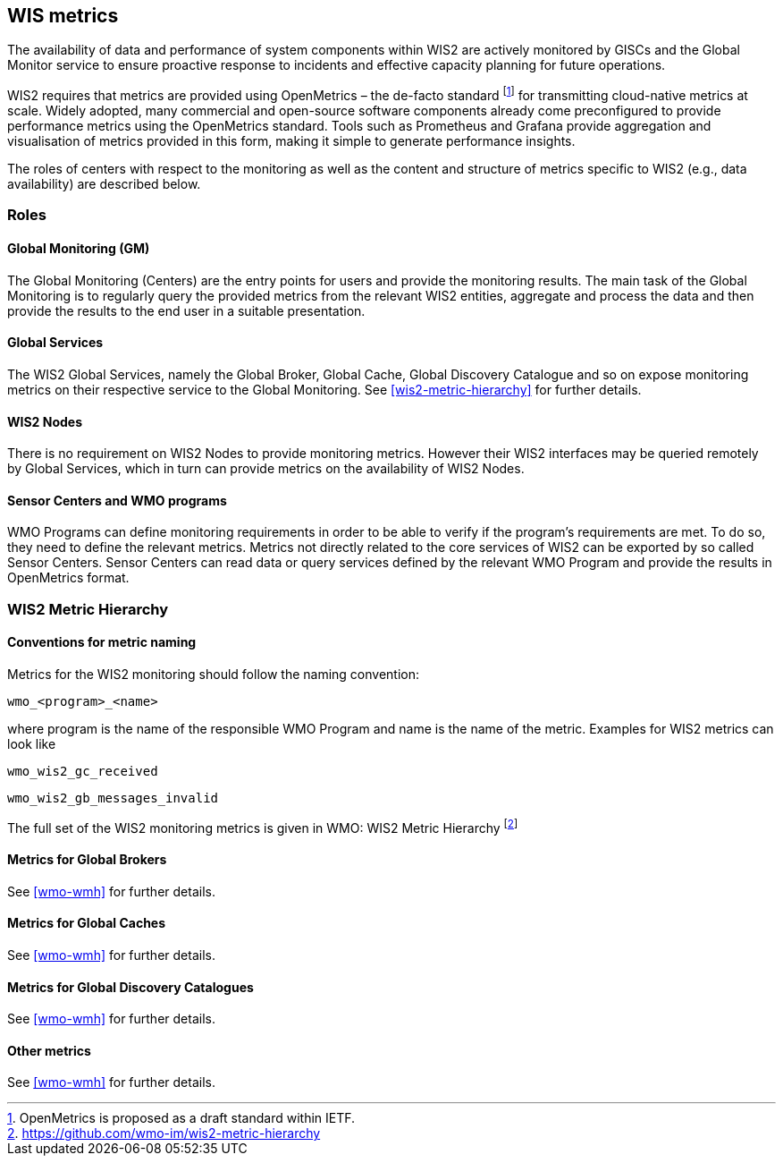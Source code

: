 == WIS metrics

The availability of data and performance of system components within WIS2 are actively monitored by GISCs and the Global Monitor service to ensure proactive response to incidents and effective capacity planning for future operations.

WIS2 requires that metrics are provided using OpenMetrics – the de-facto standard footnote:[OpenMetrics is proposed as a draft standard within IETF.] for transmitting cloud-native metrics at scale. Widely adopted, many commercial and open-source software components already come preconfigured to provide performance metrics using the OpenMetrics standard. Tools such as Prometheus and Grafana provide aggregation and visualisation of metrics provided in this form, making it simple to generate performance insights.

The roles of centers with respect to the monitoring as well as the content and structure of metrics specific to WIS2 (e.g., data availability) are described below.

=== Roles

==== Global Monitoring (GM)

The Global Monitoring (Centers) are the entry points for users and provide the monitoring results. The main task of the Global Monitoring is to regularly query the provided metrics from the relevant WIS2 entities, aggregate and process the data and then provide the results to the end user in a suitable presentation.

==== Global Services

The WIS2 Global Services, namely the Global Broker, Global Cache, Global Discovery Catalogue and so on expose monitoring metrics on their respective service to the Global Monitoring. See <<wis2-metric-hierarchy>> for further details.

==== WIS2 Nodes

There is no requirement on WIS2 Nodes to provide monitoring metrics. However their WIS2 interfaces may be queried remotely by Global Services, which in turn can provide metrics on the availability of WIS2 Nodes.

==== Sensor Centers and WMO programs

WMO Programs can define monitoring requirements in order to be able to verify if the program's requirements are met. To do so, they need to define the relevant metrics. Metrics not directly related to the core services of WIS2 can be exported by so called Sensor Centers. Sensor Centers can read data or query services defined by the relevant WMO Program and provide the results in OpenMetrics format.

=== WIS2 Metric Hierarchy
==== Conventions for metric naming

Metrics for the WIS2 monitoring should follow the naming convention:

  wmo_<program>_<name>

where program is the name of the responsible WMO Program and name is the name of the metric. Examples for WIS2 metrics can look like

  wmo_wis2_gc_received

  wmo_wis2_gb_messages_invalid

The full set of the WIS2 monitoring metrics is given in [[wmo-wmh]] WMO: WIS2 Metric Hierarchy footnote:[https://github.com/wmo-im/wis2-metric-hierarchy]

==== Metrics for Global Brokers

See <<wmo-wmh>> for further details.

==== Metrics for Global Caches

See <<wmo-wmh>> for further details.

==== Metrics for Global Discovery Catalogues

See <<wmo-wmh>> for further details.

==== Other metrics

See <<wmo-wmh>> for further details.
